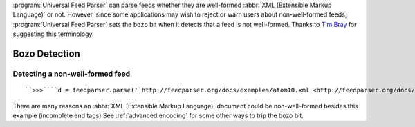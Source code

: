 .. _advanced.bozo:






:program:`Universal Feed Parser` can parse feeds whether they are well-formed :abbr:`XML (Extensible Markup Language)` or not.  However, since some applications may wish to reject or warn users about non-well-formed feeds, :program:`Universal Feed Parser` sets the ``bozo`` bit when it detects that a feed is not well-formed.  Thanks to `Tim Bray <http://www.tbray.org/ongoing/When/200x/2004/01/11/PostelPilgrim>`_ for suggesting this terminology.

Bozo Detection
==============

Detecting a non-well-formed feed
--------------------------------
::


    ``>>>````d = feedparser.parse('`http://feedparser.org/docs/examples/atom10.xml <http://feedparser.org/docs/examples/atom10.xml>`_')````>>>````d.bozo``0``>>>````d = feedparser.parse('`http://feedparser.org/tests/illformed/rss/aaa_illformed.xml <http://feedparser.org/tests/illformed/rss/aaa_illformed.xml>`_')````>>>````d.bozo``1``>>>````d.bozo_exception``<xml.sax._exceptions.SAXParseException instance at 0x00BAAA08>``>>>````exc = d.bozo_exception````>>>````exc.getMessage()``"expected '>'\\n"``>>>````exc.getLineNumber()``6


There are many reasons an :abbr:`XML (Extensible Markup Language)` document could be non-well-formed besides this example (incomplete end tags)  See :ref:`advanced.encoding` for some other ways to trip the bozo bit.